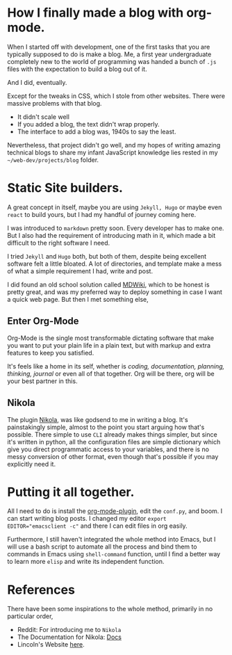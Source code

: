 #+BEGIN_COMMENT
.. title: Emacs Blogging
.. slug: emacs-blogging 
.. date: 2022-06-08 13:08:21 UTC+05:30
.. tags: emacs, blogging
.. category: development, personal
.. link: 
.. description: A description of me setting up blog mode.
.. type: text

#+END_COMMENT

* How I finally made a blog with org-mode.

When I started off with development, one of the first tasks that you are typically supposed to do is make a blog. Me, a first year undergraduate completely new to the world of programming was handed a bunch of ~.js~ files with the expectation to build a blog out of it.

And I did, eventually.

Except for the tweaks in CSS, which I stole from other websites. There were massive problems with that blog.

 - It didn't scale well
 - If you added a blog, the text didn't wrap properly.
 - The interface to add a blog was, 1940s to say the least.

Nevertheless, that project didn't go well, and my hopes of writing amazing technical blogs to share my infant JavaScript knowledge lies rested in my =~/web-dev/projects/blog= folder.

* Static Site builders.

A great concept in itself, maybe you are using =Jekyll, Hugo= or maybe even =react= to build yours, but I had my handful of journey coming here.

I was introduced to =markdown= pretty soon. Every developer has to make one. But I also had the requirement of introducing math in it, which made a bit difficult to the right software I need. 

I tried =Jekyll= and =Hugo= both, but both of them, despite being excellent software felt a little bloated. A lot of directories, and template make a mess of what a simple requirement I had, write and post.

I did found an old school solution called [[https://dynalon.github.io/mdwiki/#!quickstart.md][MDWiki]], which to be honest is pretty great, and was my preferred way to deploy something in case I want a quick web page. But then I met something else,

** Enter Org-Mode

Org-Mode is the single most transformable dictating software that make you want to put your plain life in a plain text, but with markup and extra features to keep you satisfied.

It's feels like a home in its self, whether is /coding, documentation, planning, thinking, journal/ or even all of that together. Org will be there, org will be your best partner in this.

** Nikola

The plugin [[https://github.com/getnikola/nikola][Nikola]], was like godsend to me in writing a blog. It's painstakingly simple, almost to the point you start arguing how that's possible. There simple to use =CLI= already makes things simpler, but since it's written in python, all the configuration files are simple dictionary which give you direct programmatic access to your variables, and there is no messy conversion of other format, even though that's possible if you may explicitly need it.

* Putting it all together.

All I need to do is install the [[https://plugins.getnikola.com/v7/orgmode/][org-mode-plugin]], edit the =conf.py=, and boom. I can start writing blog posts. I changed my editor ~export EDITOR="emacsclient -c"~ and there I can edit files in org easily.

Furthermore, I still haven't integrated the whole method into Emacs, but I will use a bash script to automate all the process and bind them to commands in Emacs using ~shell-command~ function, until I find a better way to learn more =elisp= and write its independent function.

* References

There have been some inspirations to the whole method, primarily in no particular order,

- Reddit: For introducing me to =Nikola=
- The Documentation for Nikola: [[https://getnikola.com/documentation.html][Docs]]
- Lincoln's Website [[https://clarete.li/][here]].
